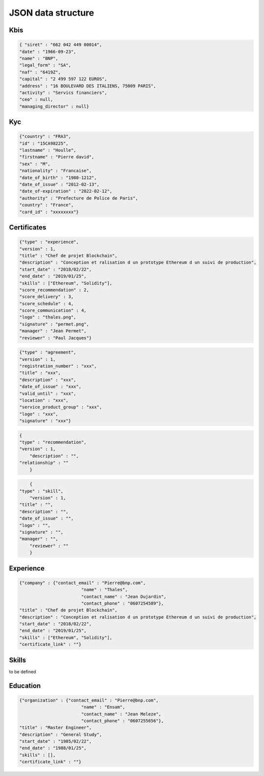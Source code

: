 JSON data structure
===================

Kbis
____


.. code-block:: JSON

   { "siret" : "662 042 449 00014",
   "date" : "1966-09-23",
   "name" : "BNP",
   "legal_form" : "SA",
   "naf" : "6419Z",
   "capital" : "2 499 597 122 EUROS",
   "address" : "16 BOULEVARD DES ITALIENS, 75009 PARIS", 
   "activity" : "Servics financiers",
   "ceo" : null,
   "managing_director" : null} 
	



Kyc
___

	
.. code-block:: JSON

	{"country" : "FRA3",
	"id" : "15CA98225",
	"lastname" : "Houlle",
	"firstname" : "Pierre david",
	"sex" : "M",
	"nationality" : "Francaise",
	"date_of_birth" : "1980-1212",
	"date_of_issue" : "2012-02-13",
	"date_of-expiration" : "2022-02-12",
	"authority" : "Prefecture de Police de Paris",
	"country" : "France",
	"card_id" : "xxxxxxxx"}



Certificates
____________


.. code-block:: JSON

	{"type" : "experience",	
	"version" : 1,
	"title" : "Chef de projet Blockchain",
	"description" : "Conception et ralisation d un prototype Ethereum d un suivi de production",
	"start_date" : "2018/02/22",
	"end_date" : "2019/01/25",
	"skills" : ["Ethereum", "Solidity"],
	"score_recommendation" : 2,
	"score_delivery" : 3,
	"score_schedule" : 4,
	"score_communication" : 4,
	"logo" : "thales.png",
	"signature" : "permet.png",
	"manager" : "Jean Permet",
	"reviewer" : "Paul Jacques"}


.. code-block:: JSON

	{"type" : "agreement",
	"version" : 1,
	"registration_number" : "xxx",
	"title" : "xxx",
	"description" : "xxx",
	"date_of_issue" : "xxx",
	"valid_until" : "xxx",
	"location" : "xxx",
	"service_product_group" : "xxx",
	"logo" : "xxx",
	"signature" : "xxx"}


.. code-block:: JSON

    {
    "type" : "recommendation",
    "version" : 1,
	"description" : "",
    "relationship" : ""
	}


.. code-block:: JSON

	{
    "type" : "skill",
	"version" : 1,
    "title" : "",
    "description" : "",
    "date_of_issue" : "",
    "logo" : "",
    "signature" : "",
    "manager" : "",
	"reviewer" : ""
	}

Experience
__________



.. code-block:: JSON

	{"company" : {"contact_email" : "Pierre@bnp.com",
				"name" : "Thales",
				"contact_name" : "Jean Dujardin",
				"contact_phone" : "0607254589"},
	"title" : "Chef de projet Blockchain",
	"description" : "Conception et ralisation d un prototype Ethereum d un suivi de production",
	"start_date" : "2018/02/22",
	"end_date" : "2019/01/25",
	"skills" : ["Ethereum", "Solidity"],
	"certificate_link" : ""}



Skills
_______


to be defined


Education
_________


.. code-block:: JSON

	{"organization" : {"contact_email" : "Pierre@bnp.com",
				"name" : "Ensam",
				"contact_name" : "Jean Meleze",
				"contact_phone" : "0607255656"},
	"title" : "Master Engineer",
	"description" : "General Study",
	"start_date" : "1985/02/22",
	"end_date" : "1988/01/25",
	"skills" : [],
	"certificate_link" : ""}
